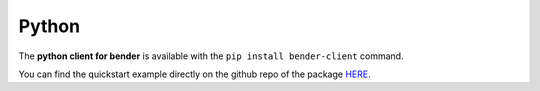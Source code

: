 Python
######

The **python client for bender** is available with the ``pip install bender-client`` command.

You can find the quickstart example directly on the github repo of the package `HERE <https://github.com/Dreem-Organization/Bender-Client>`_.
